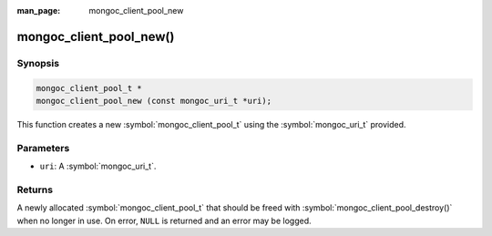 :man_page: mongoc_client_pool_new

mongoc_client_pool_new()
========================

Synopsis
--------

.. code-block:: c

  mongoc_client_pool_t *
  mongoc_client_pool_new (const mongoc_uri_t *uri);

This function creates a new :symbol:`mongoc_client_pool_t` using the :symbol:`mongoc_uri_t` provided.

Parameters
----------

* ``uri``: A :symbol:`mongoc_uri_t`.

Returns
-------

A newly allocated :symbol:`mongoc_client_pool_t` that should be freed with :symbol:`mongoc_client_pool_destroy()` when no longer in use. On error, ``NULL`` is returned and an error may be logged.

.. seealso::

  | :symbol:`mongoc_client_pool_new_with_error()`

